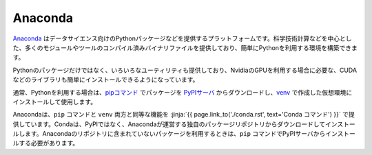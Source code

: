 Anaconda 
-----------------------------------

`Anaconda <https://www.continuum.io/>`_ はデータサイエンス向けのPythonパッケージなどを提供するプラットフォームです。科学技術計算などを中心とした、多くのモジュールやツールのコンパイル済みバイナリファイルを提供しており、簡単にPythonを利用する環境を構築できます。

Pythonのパッケージだけではなく、いろいろなユーティリティも提供しており、NvidiaのGPUを利用する場合に必要な、CUDAなどのライブラリも簡単にインストールできるようになっています。

通常、Pythonを利用する場合は、`pipコマンド <https://pypi.org/project/pip/>`_ でパッケージを `PyPIサーバ <https://pypi.org/>`_ からダウンロードし、`venv <https://docs.python.org/3/library/venv.html>`_ で作成した仮想環境にインストールして使用します。

Anacondaは、``pip`` コマンドと ``venv`` 両方と同等な機能を :jinja:`{{ page.link_to('./conda.rst', text='Conda コマンド') }}` で提供しています。Condaは、PyPIではなく、Anacondaが運営する独自のパッケージリポジトリからダウンロードしてインストールします。Anacondaのリポジトリに含まれていないパッケージを利用するときは、``pip`` コマンドでPyPIサーバからインストールする必要があります。
